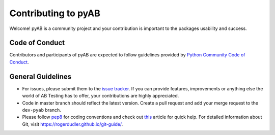 ====================
Contributing to pyAB
====================

Welcome! pyAB is a community project and your contribution is important to the packages usability and success.

Code of Conduct
###############

Contributors and participants of pyAB are expected to follow guidelines provided by `Python Community Code of Conduct`_.

.. _Python Community Code of Conduct: https://www.python.org/psf/conduct/


General Guidelines
##################

* For issues, please submit them to the `issue tracker`_. If you can provide features, improvements or anything else the world of AB Testing has to offer, your contributions are highly appreciated.

* Code in master branch should reflect the latest version. Create a pull request and add your merge request to the ``dev-pyab`` branch.

* Please follow `pep8`_ for coding conventions and check out `this`_ article for quick help. For detailed information about Git, visit https://rogerdudler.github.io/git-guide/.

.. _pep8: https://pep8.org/
.. _issue tracker: https://github.com/AdiVarma27/pyab/issues
.. _this: https://github.com/firstcontributions/first-contributions